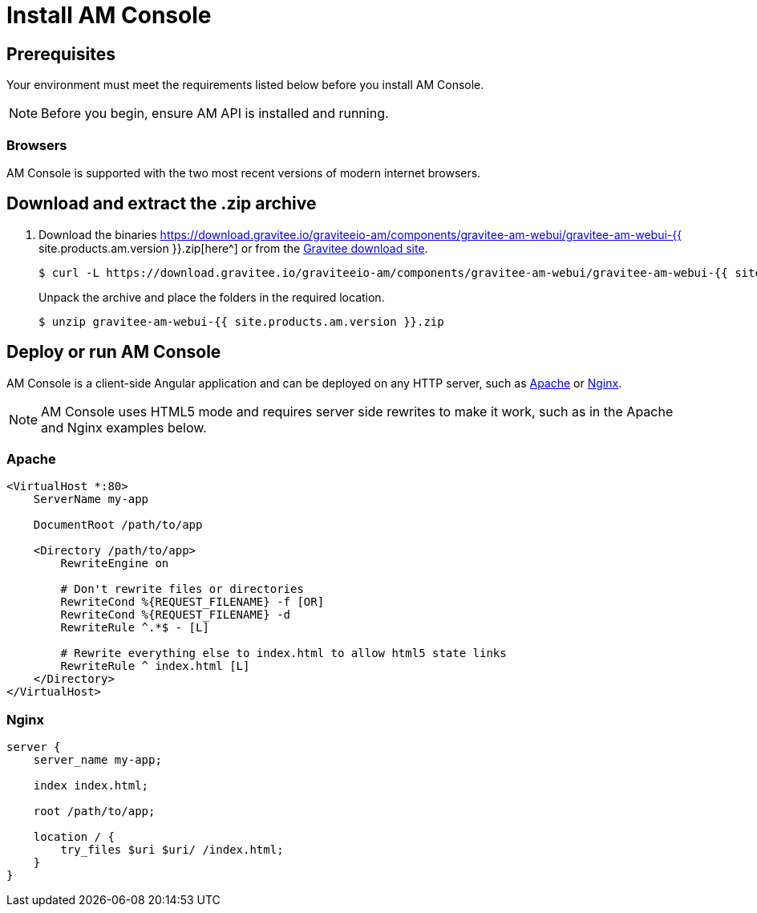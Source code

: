 = Install AM Console
:page-liquid:
:page-description: Gravitee.io Access Management - Management UI - Installation with .zip
:page-keywords: Gravitee.io, API Platform, API Management, API Gateway, oauth2, openid, documentation, manual, guide, reference, api

== Prerequisites

Your environment must meet the requirements listed below before you install AM Console.

NOTE: Before you begin, ensure AM API is installed and running.

=== Browsers

AM Console is supported with the two most recent versions of modern internet browsers.

== Download and extract the .zip archive

. Download the binaries https://download.gravitee.io/graviteeio-am/components/gravitee-am-webui/gravitee-am-webui-{{ site.products.am.version }}.zip[here^] or from the https://gravitee.io/downloads/access-management[Gravitee download site^].
+
[source,bash]
[subs="attributes"]
$ curl -L https://download.gravitee.io/graviteeio-am/components/gravitee-am-webui/gravitee-am-webui-{{ site.products.am.version }}.zip -o gravitee-am-webui-{{ site.products.am.version }}.zip
+
Unpack the archive and place the folders in the required location.
+
[source,bash]
[subs="attributes"]
$ unzip gravitee-am-webui-{{ site.products.am.version }}.zip

== Deploy or run AM Console

AM Console is a client-side Angular application and can be deployed on any HTTP server, such as https://httpd.apache.org/[Apache^] or http://nginx.org/[Nginx^].

NOTE: AM Console uses HTML5 mode and requires server side rewrites to make it work, such as in the Apache and Nginx examples below.

=== Apache

----
<VirtualHost *:80>
    ServerName my-app

    DocumentRoot /path/to/app

    <Directory /path/to/app>
        RewriteEngine on

        # Don't rewrite files or directories
        RewriteCond %{REQUEST_FILENAME} -f [OR]
        RewriteCond %{REQUEST_FILENAME} -d
        RewriteRule ^.*$ - [L]

        # Rewrite everything else to index.html to allow html5 state links
        RewriteRule ^ index.html [L]
    </Directory>
</VirtualHost>
----

=== Nginx

----
server {
    server_name my-app;

    index index.html;

    root /path/to/app;

    location / {
        try_files $uri $uri/ /index.html;
    }
}
----
